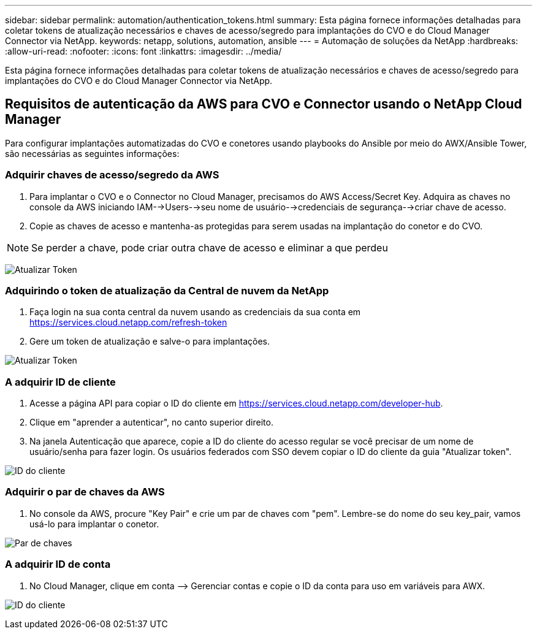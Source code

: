 ---
sidebar: sidebar 
permalink: automation/authentication_tokens.html 
summary: Esta página fornece informações detalhadas para coletar tokens de atualização necessários e chaves de acesso/segredo para implantações do CVO e do Cloud Manager Connector via NetApp. 
keywords: netapp, solutions, automation, ansible 
---
= Automação de soluções da NetApp
:hardbreaks:
:allow-uri-read: 
:nofooter: 
:icons: font
:linkattrs: 
:imagesdir: ../media/


[role="lead"]
Esta página fornece informações detalhadas para coletar tokens de atualização necessários e chaves de acesso/segredo para implantações do CVO e do Cloud Manager Connector via NetApp.



== Requisitos de autenticação da AWS para CVO e Connector usando o NetApp Cloud Manager

Para configurar implantações automatizadas do CVO e conetores usando playbooks do Ansible por meio do AWX/Ansible Tower, são necessárias as seguintes informações:



=== Adquirir chaves de acesso/segredo da AWS

. Para implantar o CVO e o Connector no Cloud Manager, precisamos do AWS Access/Secret Key. Adquira as chaves no console da AWS iniciando IAM-->Users-->seu nome de usuário-->credenciais de segurança-->criar chave de acesso.
. Copie as chaves de acesso e mantenha-as protegidas para serem usadas na implantação do conetor e do CVO.



NOTE: Se perder a chave, pode criar outra chave de acesso e eliminar a que perdeu

image:access_keys.png["Atualizar Token"]



=== Adquirindo o token de atualização da Central de nuvem da NetApp

. Faça login na sua conta central da nuvem usando as credenciais da sua conta em https://services.cloud.netapp.com/refresh-token[]
. Gere um token de atualização e salve-o para implantações.


image:token_authentication.png["Atualizar Token"]



=== A adquirir ID de cliente

. Acesse a página API para copiar o ID do cliente em https://services.cloud.netapp.com/developer-hub[].
. Clique em "aprender a autenticar", no canto superior direito.
. Na janela Autenticação que aparece, copie a ID do cliente do acesso regular se você precisar de um nome de usuário/senha para fazer login. Os usuários federados com SSO devem copiar o ID do cliente da guia "Atualizar token".


image:client_id.jpg["ID do cliente"]



=== Adquirir o par de chaves da AWS

. No console da AWS, procure "Key Pair" e crie um par de chaves com "pem". Lembre-se do nome do seu key_pair, vamos usá-lo para implantar o conetor.


image:key_pair.png["Par de chaves"]



=== A adquirir ID de conta

. No Cloud Manager, clique em conta –> Gerenciar contas e copie o ID da conta para uso em variáveis para AWX.


image:account_id.jpg["ID do cliente"]
